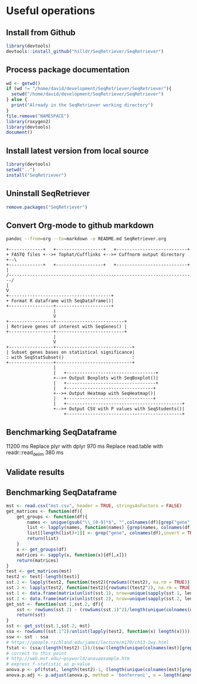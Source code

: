 * Useful operations
**  Install from Github
#+BEGIN_SRC R :session *R* :eval yes
library(devtools)
devtools::install_github("hilldr/SeqRetriever/SeqRetriever")
#+END_SRC

#+RESULTS:
: TRUE

** Process package documentation
#+BEGIN_SRC R :session *R* :eval yes
wd <- getwd()
if (wd != "/home/david/development/SeqRetriever/SeqRetriever"){
  setwd("/home/david/development/SeqRetriever/SeqRetriever")
} else {
  print("Already in the SeqRetriever working directory")
}
file.remove("NAMESPACE")
library(roxygen2)
library(devtools)
document()
#+END_SRC

#+RESULTS:

** Install latest version from local source
#+BEGIN_SRC R :session *R* :eval yes
library(devtools)
setwd("..")
install("SeqRetriever")
#+END_SRC

#+RESULTS:
: TRUE

** Uninstall SeqRetriever
#+BEGIN_SRC R :session *R* :eval yes
remove.packages("SeqRetriever")
#+END_SRC

#+RESULTS:

** Convert Org-mode to github markdown
#+begin_src sh
pandoc --from=org --to=markdown -o README.md SeqRetriever.org 
#+end_src

#+RESULTS:

#+begin_src ditaa :file ./img/workflow.png :cmdline -E
+-------------+   +------------------+   +---------------------------+
+ FASTQ files +-->+ Tophat/Cufflinks +-->+ Cuffnorm output directory +--\
+-------------+   +------------------+   +---------------------------+  |
/-----------------------------------------------------------------------/
|
V
+---------------------------------------+
+ Format R dataframe with SeqDataframe()|
+-----------------+---------------------+
                  |
                  V
+-----------------+--------------------------+
| Retrieve genes of interest with SeqGenes() |
+-----------------+--------------------------+
                  |
                  V
+-----------------+-----------------------------+
| Subset genes bases on statistical significance|
: with SeqStatSubset()                          :
+-----------------+-----------------------------+
                  |
                  |   +----------------------------------+
                  +-->+ Output Boxplots with SeqBoxplot()|
                  |   +----------------------------------+
                  |   +---------------------------------+
                  +-->+ Output Heatmap with SeqHeatmap()|
                  |   +---------------------------------+
                  |   +--------------------------------------------+
                  +-->+ Output CSV with P values with SeqStudents()|
                      +--------------------------------------------+
#+end_src

#+RESULTS:
[[file:./img/workflow.png]]

** Benchmarking SeqDataframe
#+begin_src R :session *R* :results text :exports none :eval yes
library(profvis)
source("/home/david/development/SeqRetriever/SeqRetriever/R/SeqDataframe.R")
test <- profvis({    
   slo <- SeqDataframe(dir = "/home/david/Data/RNAseq/HIO_RNAseq/HIO_Ecoli_ES/RESULTS/norm_out")
})
#+end_src

#+RESULTS:

11200 ms
Replace plyr with dplyr
970 ms
Replace read.table with readr::read_delim
380 ms


** Validate results
#+begin_src R :session *R* :exports none :results graphics :file figure.png :width 1000 :height 1000 :eval yes
source("/home/david/development/SeqRetriever/SeqRetriever/R/SeqDataframe.R")
source("/home/david/development/SeqRetriever/SeqRetriever/R/SeqBoxplot.R")
source("/home/david/development/SeqRetriever/SeqRetriever/R/SeqGenes.R")
source("/home/david/development/SeqRetriever/SeqRetriever/R/SeqStatSubset.R")
source("/home/david/development/SeqRetriever/SeqRetriever/R/SeqStudents.R")
source("/home/david/development/SeqRetriever/SeqRetriever/R/SeqHeatmap.R")

plot <- SeqBoxplot(SeqStatSubset(SeqGenes(gene.names = c("DUOX1","DUOX2","DUOXA2","REG3G","SAA1","NOS2","IL22","CCL20","CXCL1"),
                                          df = SeqDataframe(dir = "/home/david/Data/RNAseq/HIO_RNAseq/HIO_Ecoli_ES/RESULTS/HIO_norm_out")),
                                 group1 = "Ctl", group2 = "Ecoli"))
print(plot)
#+end_src

#+RESULTS:
[[file:figure.png]]

** Benchmarking SeqDataframe
#+begin_src R :session *R* :results silent :exports none :eval yes
library(profvis)
library(SeqRetriever)
SeqStudents2 <- function(data,
                        group1 = "ES",
                        group2 = "HLO"){
    
    # Define the two sample groups
    gp1 <- grep(group1,colnames(data))
    gp2 <- grep(group2,colnames(data))
    # Calculate mean by sample group
    library(matrixStats)
    data[paste("Mean_",group1,sep="")] <- rowMeans(data[,gp1],na.rm=T)
    data[paste("Mean_",group2,sep="")] <- rowMeans(data[,gp2],na.rm=T)
    # Calculate log2 expression 
    data[paste("log2_",group1,"_ovr_",group2,sep="")] <- log2(data[paste("Mean_",group1,sep="")]/data[paste("Mean_",group2,sep="")])
    ## function to compare by row, returns t distribution
    ## The function is defined as
    # http://www.inside-r.org/packages/cran/metaMA/docs/row.ttest.stat
    row.t <- function(mat1,mat2){
        mat1 <- as.matrix(mat1)
        mat2 <- as.matrix(mat2)
        n1 <- dim(mat1)[2]
        n2 <- dim(mat2)[2] 
        n <- n1+n2 
        m1 <- rowMeans(mat1,na.rm=TRUE) 
        m2 <- rowMeans(mat2,na.rm=TRUE) 
        v1 <- rowVars(mat1,na.rm=TRUE) 
        v2 <- rowVars(mat2,na.rm=TRUE) 
        vpool <- (n1-1)/(n-2)*v1 + (n2-1)/(n-2)*v2 
        tstat <- sqrt(n1*n2/n)*(m1-m2)/sqrt(vpool) 
        return(tstat)
    }
    # calculate t-distribution for group1 vs. group2
    data$tstat <- row.t(data[,gp1],data[,gp2])
    # calculate degrees of freedom
    degfree <- (length(gp1)+length(gp2))-2
    # express t-dist as two-sided p-value
    data$p <- 2*pt(-abs(data$tstat),df=degfree)
    # calculate Bonferroni correction
    data$Bonf_p <- p.adjust(data$p, method = 'bonferroni', n = length(data$p))
    # sort based on p-value
#    data <- data[order(data$p),]
    return(data)
}
slo <- SeqDataframe(dir = "/home/david/Data/RNAseq/HIO_RNAseq/HIO_Ecoli_ES/RESULTS/norm_out")
test <- profvis({
    results <- SeqStudents(slo, group1 = "Ctl", group2 = "Ecoli")
})
test2 <- profvis({
    results2 <- SeqStudents2(slo, group1 = "Ctl", group2 = "Ecoli")
})
all.equal(results$p, results2$p)
# this works
# p <- apply(x,1, function(x) {t.test(as.numeric(x[2:4]),as.numeric(x[5:7]))$p.value})
#cluster <- makePSOCKcluster(detectCores())
#p <- parApply(cl = cluster,x,1, function(x) {t.test(as.numeric(x[2:4]),as.numeric(x[5:7]))$p.value})
# apply 6920 ms
# parApply 340 ms
# SeqStudents 10 ms
#+end_src

#+begin_src R :session *R* :exports code :eval yes
mst <- read.csv("mst.csv", header = TRUE, stringsAsFactors = FALSE)
get_matrices <- function(df){
    get_groups <- function(df){		
        names <- unique(gsub("\\_[0-9]*$", "",colnames(df)[grep("gene", colnames(df),invert = TRUE)]))
        list <- lapply(names, function(names) {grep(names, colnames(df))})
        list[[length(list)+1]] <- grep("gene", colnames(df),invert = TRUE)
        return(list)
    }
    x <- get_groups(df)
    matrices <- sapply(x, function(x){df[,x]})
    return(matrices)
}
test <- get_matrices(mst)
test2 <- test[-length(test)]
sst.1 <- lapply(test2, function(test2){rowSums((test2), na.rm = TRUE)})
sst.2 <- lapply(test2, function(test2){rowSums((test2^2), na.rm = TRUE)})
sst.1 <- data.frame(matrix(unlist(sst.1), nrow=unique(sapply(sst.1, length)), byrow=FALSE))
sst.2 <- data.frame(matrix(unlist(sst.2), nrow=unique(sapply(sst.2, length)), byrow=FALSE))
get_sst <- function(sst.1,sst.2, df){
    sst <- rowSums(sst.2) - (rowSums(sst.1)^2)/length(unique(colnames(df)[grep("gene", colnames(df),invert = TRUE)]))
    return(sst)
}
sst <- get_sst(sst.1,sst.2, mst)
ssa <- rowSums((sst.1^2)/unlist(lapply(test2, function(x) length(x)))) -  (rowSums(sst.1)^2)/length(unique(colnames(mst)[grep("gene", colnames(mst),invert = TRUE)]))
ssw <- sst - ssa
# https://people.richland.edu/james/lecture/m170/ch13-1wy.html
fstat <- (ssa/(length(test2)-1))/(ssw/(length(unique(colnames(mst)[grep("gene", colnames(mst),invert = TRUE)]))-length(test2)))
# correct to this point
# http://web.mst.edu/~psyworld/anovaexample.htm
# express f-statistic as p-value
anova.p <- pf(fstat, length(test2)-1, (length(unique(colnames(mst)[grep("gene", colnames(mst),invert = TRUE)]))-length(test2)), lower.tail = FALSE)
anova.p.adj <- p.adjust(anova.p, method = 'bonferroni', n = length(anova.p))
#+end_src

#+RESULTS:
| 0.0908794007321155 |
|  0.338219352990119 |

#+begin_src R :tangle mst.csv :exports none
gene_short_name,Constant_0,Constant_1,Constant_2,Constant_3,Constant_4,Constant_5,Constant_6,Constant_7,Random_0,Random_1,Random_2,Random_3,Random_4,Random_5,Random_6,Random_7,None_0,None_1,None_2,None_3,None_4,None_5,None_6,None_7
test,7,4,6,8,6,6,2,9,5,5,3,4,4,7,2,2,2,4,7,1,2,1,5,5
test2,7,4,6,8,6,6,2,9,5,5,3,4,4,7,2,2,2,4,7,1,2,1,100,100
#+end_src

#+begin_src R :session *R* :exports none :eval yes
library(profvis)
library(SeqRetriever)
source("/home/david/development/SeqRetriever/SeqRetriever/R/SeqDataframe.R")
source("/home/david/development/SeqRetriever/SeqRetriever/R/SeqANOVA.R")
n <- profvis({
    d <- SeqDataframe("/home/david/Data/RNAseq/HIO_RNAseq/HIO_Ecoli_ES/RESULTS/norm_out")
    x <- SeqANOVA(d)
})
## 30 ms
#+end_src

#+RESULTS:
